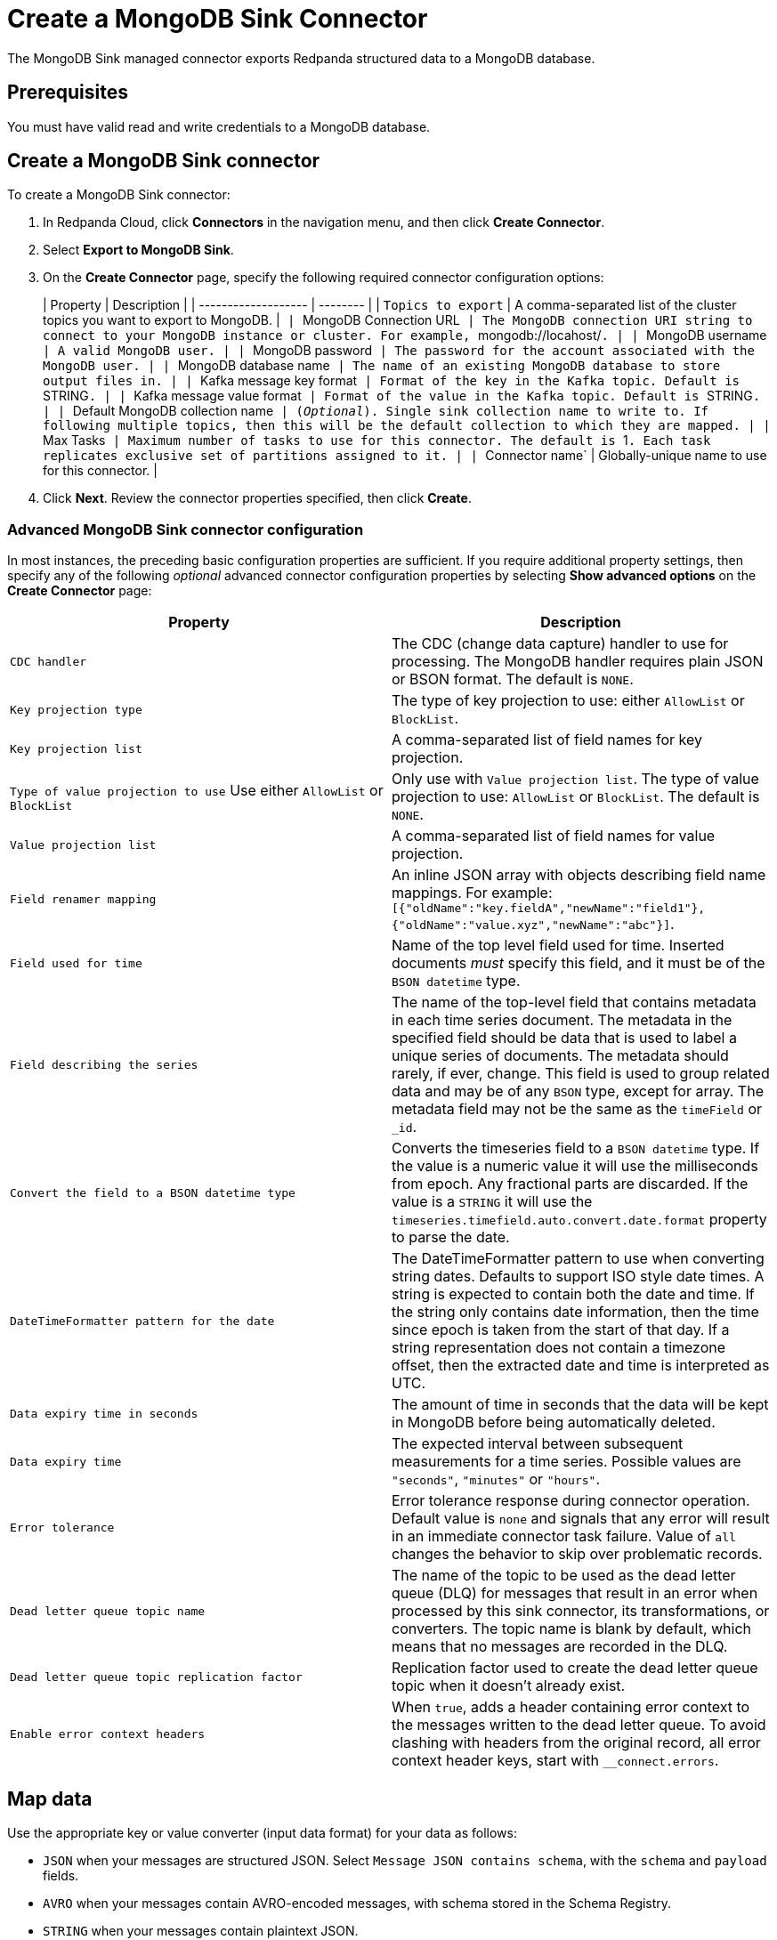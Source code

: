 = Create a MongoDB Sink Connector
:description: Use the Redpanda Cloud UI to create a MongoDB Sink Connector.

The MongoDB Sink managed connector exports Redpanda structured data to a MongoDB
database.

== Prerequisites

You must have valid read and write credentials to a MongoDB database.

== Create a MongoDB Sink connector

To create a MongoDB Sink connector:

. In Redpanda Cloud, click *Connectors* in the navigation menu, and then
click *Create Connector*.
. Select *Export to MongoDB Sink*.
. On the *Create Connector* page, specify the following required connector configuration options:
+
| Property                     | Description |
| ------------------- | -------- |
| `Topics to export`         | A comma-separated list of the cluster topics you want to export to MongoDB. |``
| ``MongoDB Connection URL`` | The MongoDB connection URI string to connect to your MongoDB instance or cluster. For example, ``mongodb://locahost/``. |
| ``MongoDB username``  | A valid MongoDB user. |
| ``MongoDB password`` | The password for the account associated with the MongoDB user. |
| ``MongoDB database name`` | The name of an existing MongoDB database to store output files in. |
| ``Kafka message key format``     | Format of the key in the Kafka topic. Default is ``STRING``. |
| ``Kafka message value format``   | Format of the value in the Kafka topic. Default is ``STRING``. |
| ``Default MongoDB collection name`` | (_Optional_). Single sink collection name to write to. If following multiple topics, then this will be the default collection to which they are mapped. |
| ``Max Tasks``                    | Maximum number of tasks to use for this connector. The default is ``1``. Each task replicates exclusive set of partitions assigned to it. |
| ``Connector name`               | Globally-unique name to use for this connector. |

. Click *Next*. Review the connector properties specified, then click *Create*.

=== Advanced MongoDB Sink connector configuration

In most instances, the preceding basic configuration properties are sufficient.
If you require additional property settings, then specify any of the following
_optional_ advanced connector configuration properties by selecting *Show advanced options*
on the *Create Connector* page:

|===
| Property | Description

| `CDC handler`
| The CDC (change data capture) handler to use for processing. The MongoDB handler requires plain JSON or BSON format. The default is `NONE`.

| `Key projection type`
| The type of key projection to use: either `AllowList` or `BlockList`.

| `Key projection list`
| A comma-separated list of field names for key projection.

| `Type of value projection to use` Use either `AllowList` or `BlockList`
| Only use with `Value projection list`. The type of value projection to use: `AllowList` or `BlockList`. The default is `NONE`.

| `Value projection list`
| A comma-separated list of field names for value projection.

| `Field renamer mapping`
| An inline JSON array with objects describing field name mappings. For example: `[{"oldName":"key.fieldA","newName":"field1"},{"oldName":"value.xyz","newName":"abc"}]`.

| `Field used for time`
| Name of the top level field used for time. Inserted documents _must_ specify this field, and it must be of the `BSON datetime` type.

| `Field describing the series`
| The name of the top-level field that contains metadata in each time series document. The metadata in the specified field should be data that is used to label a unique series of documents. The metadata should rarely, if ever, change. This field is used to group related data and may be of any `BSON` type, except for array. The metadata field may not be the same as the `timeField` or `_id`.

| `Convert the field to a BSON datetime type`
| Converts the timeseries field to a `BSON datetime` type. If the value is a numeric value it will use the milliseconds from epoch. Any fractional parts are discarded. If the value is a `STRING` it will use the  `timeseries.timefield.auto.convert.date.format` property to parse the date.

| `DateTimeFormatter pattern for the date`
| The DateTimeFormatter pattern to use when converting string dates. Defaults to support ISO style date times. A string is expected to contain both the date and time. If the string only contains date information, then the time since epoch is taken from the start of that day. If a string representation does not contain a timezone offset, then the extracted date and time is interpreted as UTC.

| `Data expiry time in seconds`
| The amount of time in seconds that the data will be kept in MongoDB before being automatically deleted.

| `Data expiry time`
| The expected interval between subsequent measurements for a time series. Possible values are `"seconds"`, `"minutes"` or `"hours"`.

| `Error tolerance`
| Error tolerance response during connector operation. Default value is `none` and signals that any error will result in an immediate connector task failure. Value of `all` changes the behavior to skip over problematic records.

| `Dead letter queue topic name`
| The name of the topic to be used as the dead letter queue (DLQ) for messages that result in an error when processed by this sink connector, its transformations, or converters. The topic name is blank by default, which means that no messages are recorded in the DLQ.

| `Dead letter queue topic replication factor`
| Replication factor used to create the dead letter queue topic when it doesn't already exist.

| `Enable error context headers`
| When `true`, adds a header containing error context to the messages written to the dead letter queue. To avoid clashing with headers from the original record, all error context header keys, start with `__connect.errors`.
|===

== Map data

Use the appropriate key or value converter (input data format) for your data as follows:

* `JSON` when your messages are structured JSON. Select `Message JSON contains schema`,
with the `schema` and `payload` fields.
* `AVRO` when your messages contain AVRO-encoded messages, with schema stored in the Schema Registry.
* `STRING` when your messages contain plaintext JSON.
* `BYTES` when your messages contain BSON.

== Test the connection

After the connector is created, verify that your new collections apper in your
MongoDB database:

----
show collections
----

== Troubleshoot

Issues are reported using a failed task error message.
Select *Show Logs* to view error details.

|===
| Message | Action

| *Invalid value wrong_uri for configuration connection.uri: The connection string is invalid. Connection strings must start with either 'mongodb://' or 'mongodb+srv://*
| Check to make sure the `Connection URI` is a valid MongoDB URL.

| *Unable to connect to the server.*
| Check to ensure that the `Connection URI` is valid and that the MongoDB server accepts connections.

| *Invalid user permissions authentication failed. Exception authenticating MongoCredential{mechanism=SCRAM-SHA-1, userName='user', source='admin', password=, mechanismProperties=}*.
| Check to ensure that you specified valid username and password credentials.

| *DataException: Could not convert key `` into a BsonDocument.*
| Make sure your message keys are valid JSONs or skip configuration for fields that require valid JSON keys.

| *DataException: Error: `operationType` field doc is missing.*
| Make sure the input record format is correct (produced by a MongoDB source connector if you use MongoDB CDC handler).

| *DataException: Value document is missing or CDC operation is not a string*
| Make sure the input record format is correct (produced by a Debezium source connector if you use Debezium CDC handler).

| *JsonParseException: Unrecognized token 'text': was expecting (JSON String, Number, Array, Object or token 'null', 'true' or 'false')*
| Make sure the input record format is JSON.
|===

== Suggested reading

* https://www.mongodb.com/docs/kafka-connector/current/sink-connector/[MongoDB Kafka Sink Connector]
